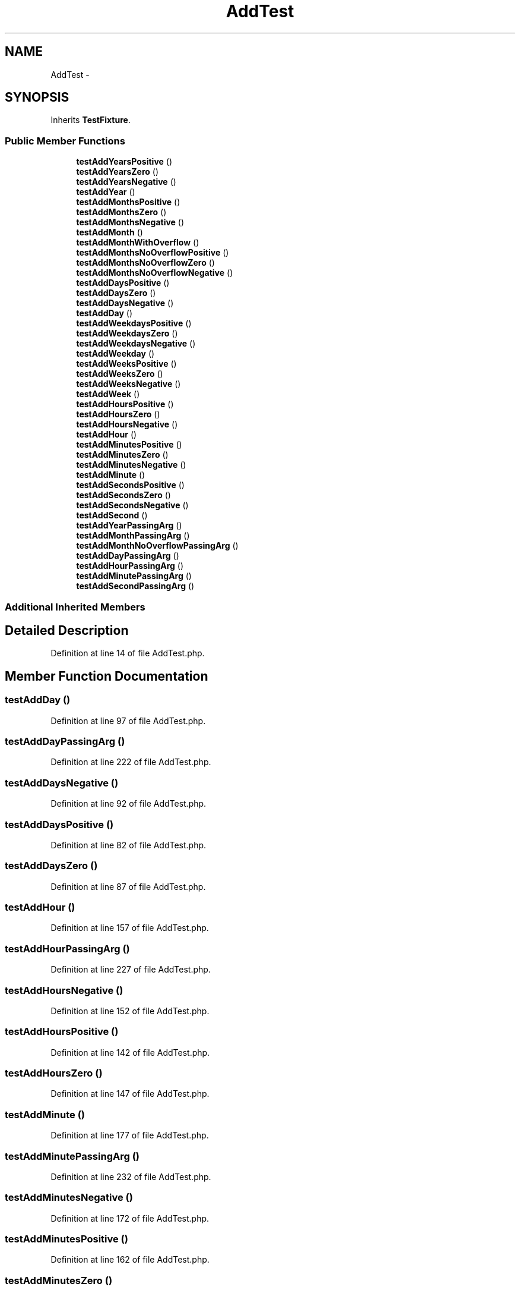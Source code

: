 .TH "AddTest" 3 "Tue Apr 14 2015" "Version 1.0" "VirtualSCADA" \" -*- nroff -*-
.ad l
.nh
.SH NAME
AddTest \- 
.SH SYNOPSIS
.br
.PP
.PP
Inherits \fBTestFixture\fP\&.
.SS "Public Member Functions"

.in +1c
.ti -1c
.RI "\fBtestAddYearsPositive\fP ()"
.br
.ti -1c
.RI "\fBtestAddYearsZero\fP ()"
.br
.ti -1c
.RI "\fBtestAddYearsNegative\fP ()"
.br
.ti -1c
.RI "\fBtestAddYear\fP ()"
.br
.ti -1c
.RI "\fBtestAddMonthsPositive\fP ()"
.br
.ti -1c
.RI "\fBtestAddMonthsZero\fP ()"
.br
.ti -1c
.RI "\fBtestAddMonthsNegative\fP ()"
.br
.ti -1c
.RI "\fBtestAddMonth\fP ()"
.br
.ti -1c
.RI "\fBtestAddMonthWithOverflow\fP ()"
.br
.ti -1c
.RI "\fBtestAddMonthsNoOverflowPositive\fP ()"
.br
.ti -1c
.RI "\fBtestAddMonthsNoOverflowZero\fP ()"
.br
.ti -1c
.RI "\fBtestAddMonthsNoOverflowNegative\fP ()"
.br
.ti -1c
.RI "\fBtestAddDaysPositive\fP ()"
.br
.ti -1c
.RI "\fBtestAddDaysZero\fP ()"
.br
.ti -1c
.RI "\fBtestAddDaysNegative\fP ()"
.br
.ti -1c
.RI "\fBtestAddDay\fP ()"
.br
.ti -1c
.RI "\fBtestAddWeekdaysPositive\fP ()"
.br
.ti -1c
.RI "\fBtestAddWeekdaysZero\fP ()"
.br
.ti -1c
.RI "\fBtestAddWeekdaysNegative\fP ()"
.br
.ti -1c
.RI "\fBtestAddWeekday\fP ()"
.br
.ti -1c
.RI "\fBtestAddWeeksPositive\fP ()"
.br
.ti -1c
.RI "\fBtestAddWeeksZero\fP ()"
.br
.ti -1c
.RI "\fBtestAddWeeksNegative\fP ()"
.br
.ti -1c
.RI "\fBtestAddWeek\fP ()"
.br
.ti -1c
.RI "\fBtestAddHoursPositive\fP ()"
.br
.ti -1c
.RI "\fBtestAddHoursZero\fP ()"
.br
.ti -1c
.RI "\fBtestAddHoursNegative\fP ()"
.br
.ti -1c
.RI "\fBtestAddHour\fP ()"
.br
.ti -1c
.RI "\fBtestAddMinutesPositive\fP ()"
.br
.ti -1c
.RI "\fBtestAddMinutesZero\fP ()"
.br
.ti -1c
.RI "\fBtestAddMinutesNegative\fP ()"
.br
.ti -1c
.RI "\fBtestAddMinute\fP ()"
.br
.ti -1c
.RI "\fBtestAddSecondsPositive\fP ()"
.br
.ti -1c
.RI "\fBtestAddSecondsZero\fP ()"
.br
.ti -1c
.RI "\fBtestAddSecondsNegative\fP ()"
.br
.ti -1c
.RI "\fBtestAddSecond\fP ()"
.br
.ti -1c
.RI "\fBtestAddYearPassingArg\fP ()"
.br
.ti -1c
.RI "\fBtestAddMonthPassingArg\fP ()"
.br
.ti -1c
.RI "\fBtestAddMonthNoOverflowPassingArg\fP ()"
.br
.ti -1c
.RI "\fBtestAddDayPassingArg\fP ()"
.br
.ti -1c
.RI "\fBtestAddHourPassingArg\fP ()"
.br
.ti -1c
.RI "\fBtestAddMinutePassingArg\fP ()"
.br
.ti -1c
.RI "\fBtestAddSecondPassingArg\fP ()"
.br
.in -1c
.SS "Additional Inherited Members"
.SH "Detailed Description"
.PP 
Definition at line 14 of file AddTest\&.php\&.
.SH "Member Function Documentation"
.PP 
.SS "testAddDay ()"

.PP
Definition at line 97 of file AddTest\&.php\&.
.SS "testAddDayPassingArg ()"

.PP
Definition at line 222 of file AddTest\&.php\&.
.SS "testAddDaysNegative ()"

.PP
Definition at line 92 of file AddTest\&.php\&.
.SS "testAddDaysPositive ()"

.PP
Definition at line 82 of file AddTest\&.php\&.
.SS "testAddDaysZero ()"

.PP
Definition at line 87 of file AddTest\&.php\&.
.SS "testAddHour ()"

.PP
Definition at line 157 of file AddTest\&.php\&.
.SS "testAddHourPassingArg ()"

.PP
Definition at line 227 of file AddTest\&.php\&.
.SS "testAddHoursNegative ()"

.PP
Definition at line 152 of file AddTest\&.php\&.
.SS "testAddHoursPositive ()"

.PP
Definition at line 142 of file AddTest\&.php\&.
.SS "testAddHoursZero ()"

.PP
Definition at line 147 of file AddTest\&.php\&.
.SS "testAddMinute ()"

.PP
Definition at line 177 of file AddTest\&.php\&.
.SS "testAddMinutePassingArg ()"

.PP
Definition at line 232 of file AddTest\&.php\&.
.SS "testAddMinutesNegative ()"

.PP
Definition at line 172 of file AddTest\&.php\&.
.SS "testAddMinutesPositive ()"

.PP
Definition at line 162 of file AddTest\&.php\&.
.SS "testAddMinutesZero ()"

.PP
Definition at line 167 of file AddTest\&.php\&.
.SS "testAddMonth ()"

.PP
Definition at line 51 of file AddTest\&.php\&.
.SS "testAddMonthNoOverflowPassingArg ()"

.PP
Definition at line 214 of file AddTest\&.php\&.
.SS "testAddMonthPassingArg ()"

.PP
Definition at line 209 of file AddTest\&.php\&.
.SS "testAddMonthsNegative ()"

.PP
Definition at line 46 of file AddTest\&.php\&.
.SS "testAddMonthsNoOverflowNegative ()"

.PP
Definition at line 74 of file AddTest\&.php\&.
.SS "testAddMonthsNoOverflowPositive ()"

.PP
Definition at line 61 of file AddTest\&.php\&.
.SS "testAddMonthsNoOverflowZero ()"

.PP
Definition at line 69 of file AddTest\&.php\&.
.SS "testAddMonthsPositive ()"

.PP
Definition at line 36 of file AddTest\&.php\&.
.SS "testAddMonthsZero ()"

.PP
Definition at line 41 of file AddTest\&.php\&.
.SS "testAddMonthWithOverflow ()"

.PP
Definition at line 56 of file AddTest\&.php\&.
.SS "testAddSecond ()"

.PP
Definition at line 197 of file AddTest\&.php\&.
.SS "testAddSecondPassingArg ()"

.PP
Definition at line 237 of file AddTest\&.php\&.
.SS "testAddSecondsNegative ()"

.PP
Definition at line 192 of file AddTest\&.php\&.
.SS "testAddSecondsPositive ()"

.PP
Definition at line 182 of file AddTest\&.php\&.
.SS "testAddSecondsZero ()"

.PP
Definition at line 187 of file AddTest\&.php\&.
.SS "testAddWeek ()"

.PP
Definition at line 137 of file AddTest\&.php\&.
.SS "testAddWeekday ()"

.PP
Definition at line 117 of file AddTest\&.php\&.
.SS "testAddWeekdaysNegative ()"

.PP
Definition at line 112 of file AddTest\&.php\&.
.SS "testAddWeekdaysPositive ()"

.PP
Definition at line 102 of file AddTest\&.php\&.
.SS "testAddWeekdaysZero ()"

.PP
Definition at line 107 of file AddTest\&.php\&.
.SS "testAddWeeksNegative ()"

.PP
Definition at line 132 of file AddTest\&.php\&.
.SS "testAddWeeksPositive ()"

.PP
Definition at line 122 of file AddTest\&.php\&.
.SS "testAddWeeksZero ()"

.PP
Definition at line 127 of file AddTest\&.php\&.
.SS "testAddYear ()"

.PP
Definition at line 31 of file AddTest\&.php\&.
.SS "testAddYearPassingArg ()"

.PP
Definition at line 204 of file AddTest\&.php\&.
.SS "testAddYearsNegative ()"

.PP
Definition at line 26 of file AddTest\&.php\&.
.SS "testAddYearsPositive ()"

.PP
Definition at line 16 of file AddTest\&.php\&.
.SS "testAddYearsZero ()"

.PP
Definition at line 21 of file AddTest\&.php\&.

.SH "Author"
.PP 
Generated automatically by Doxygen for VirtualSCADA from the source code\&.
